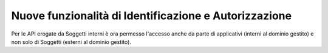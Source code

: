 Nuove funzionalità di Identificazione e Autorizzazione
------------------------------------------------------

Per le API erogate da Soggetti interni è ora permesso l'accesso anche da
parte di applicativi (interni al dominio gestito) e non solo di Soggetti
(esterni al dominio gestito).
